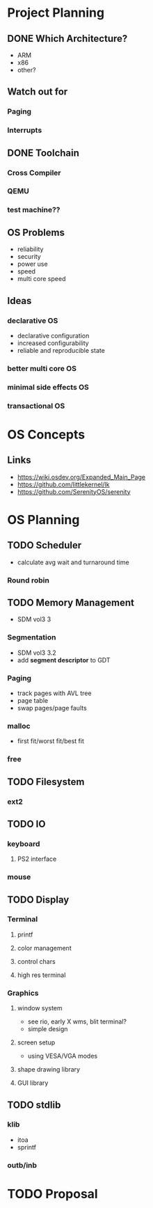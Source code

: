 * Project Planning
** DONE Which Architecture?
- ARM
- x86
- other?
** Watch out for
*** Paging
*** Interrupts
** DONE Toolchain
*** Cross Compiler
*** QEMU
*** test machine??
** OS Problems
- reliability
- security
- power use
- speed
- multi core speed
** Ideas
*** declarative OS
- declarative configuration
- increased configurability
- reliable and reproducible state  
*** better multi core OS
*** minimal side effects OS
*** transactional OS

* OS Concepts
** Links
- https://wiki.osdev.org/Expanded_Main_Page
- https://github.com/littlekernel/lk
- https://github.com/SerenityOS/serenity

* OS Planning
** TODO Scheduler
- calculate avg wait and turnaround time
*** Round robin
** TODO Memory Management
- SDM vol3 3
*** Segmentation
- SDM vol3 3.2
- add *segment descriptor* to GDT
*** Paging
- track pages with AVL tree
- page table
- swap pages/page faults
*** malloc
- first fit/worst fit/best fit
*** free
** TODO Filesystem
*** ext2
** TODO IO
*** keyboard
**** PS2 interface
*** mouse
** TODO Display
*** Terminal
**** printf
**** color management
**** control chars
**** high res terminal
*** Graphics
**** window system
- see rio, early X wms, blit terminal?
- simple design
**** screen setup
- using VESA/VGA modes
**** shape drawing library
**** GUI library
** TODO stdlib
*** klib
- itoa
- sprintf
*** outb/inb
* TODO Proposal
  SCHEDULED: <2019-10-21 Mon>

